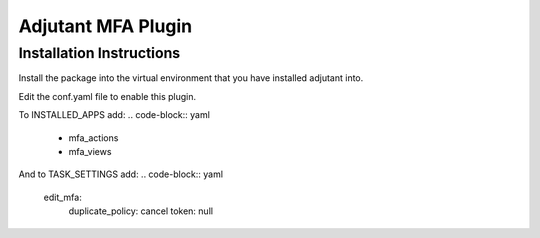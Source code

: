 Adjutant MFA Plugin
====================

Installation Instructions
--------------------------

Install the package into the virtual environment that you have installed
adjutant into.

Edit the conf.yaml file to enable this plugin.

To INSTALLED_APPS add:
.. code-block:: yaml

    - mfa_actions
    - mfa_views

And to TASK_SETTINGS add:
.. code-block:: yaml

    edit_mfa:
        duplicate_policy: cancel
        token: null
